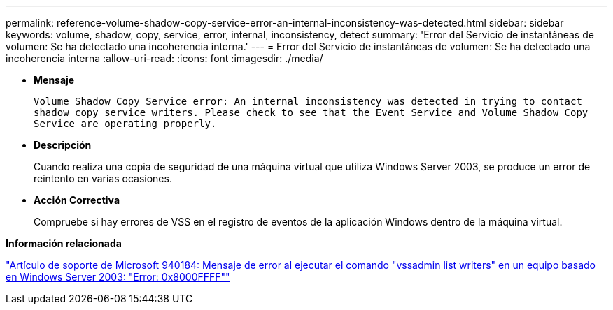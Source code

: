 ---
permalink: reference-volume-shadow-copy-service-error-an-internal-inconsistency-was-detected.html 
sidebar: sidebar 
keywords: volume, shadow, copy, service, error, internal, inconsistency, detect 
summary: 'Error del Servicio de instantáneas de volumen: Se ha detectado una incoherencia interna.' 
---
= Error del Servicio de instantáneas de volumen: Se ha detectado una incoherencia interna
:allow-uri-read: 
:icons: font
:imagesdir: ./media/


* *Mensaje*
+
`Volume Shadow Copy Service error: An internal inconsistency was detected in trying to contact shadow copy service writers. Please check to see that the Event Service and Volume Shadow Copy Service are operating properly.`

* *Descripción*
+
Cuando realiza una copia de seguridad de una máquina virtual que utiliza Windows Server 2003, se produce un error de reintento en varias ocasiones.

* *Acción Correctiva*
+
Compruebe si hay errores de VSS en el registro de eventos de la aplicación Windows dentro de la máquina virtual.



*Información relacionada*

http://support.microsoft.com/kb/940184["Artículo de soporte de Microsoft 940184: Mensaje de error al ejecutar el comando "vssadmin list writers" en un equipo basado en Windows Server 2003: "Error: 0x8000FFFF""]
